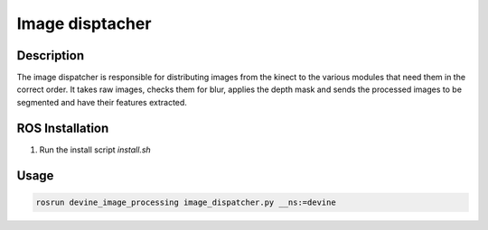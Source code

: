 .. _ros-image-dispatcher:

Image disptacher
#################

Description
===========

The image dispatcher is responsible for distributing images from the kinect to the various modules that need them in the correct order. It takes raw images, checks them for blur, applies the depth mask and sends the processed images to be segmented and have their features extracted. 


ROS Installation
================

1. Run the install script `install.sh`

Usage
=====

.. code-block:: bash

    rosrun devine_image_processing image_dispatcher.py __ns:=devine
